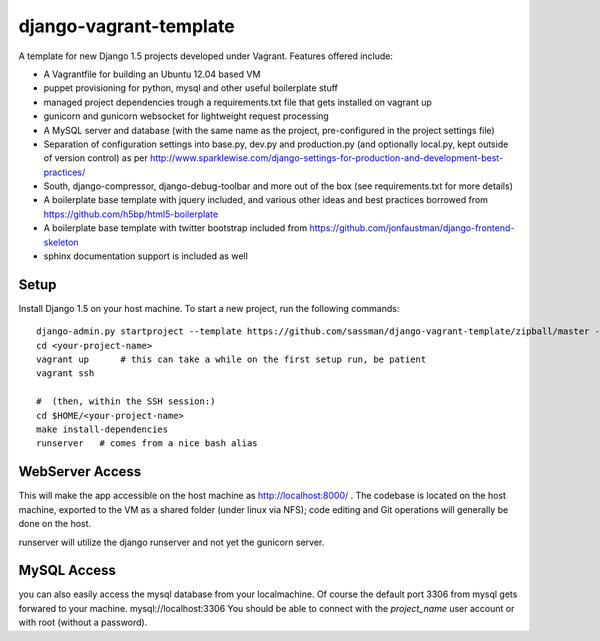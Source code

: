 django-vagrant-template
=======================

A template for new Django 1.5 projects developed under Vagrant. Features offered include:

* A Vagrantfile for building an Ubuntu 12.04 based VM
* puppet provisioning for python, mysql and other useful boilerplate stuff
* managed project dependencies trough a requirements.txt file that gets installed on vagrant up
* gunicorn and gunicorn websocket for lightweight request processing
* A MySQL server and database (with the same name as the project, pre-configured in the project settings file)
* Separation of configuration settings into base.py, dev.py and production.py (and optionally local.py, kept outside
  of version control) as per http://www.sparklewise.com/django-settings-for-production-and-development-best-practices/
* South, django-compressor, django-debug-toolbar and more out of the box (see requirements.txt for more details)
* A boilerplate base template with jquery included, and various other ideas and best practices borrowed from https://github.com/h5bp/html5-boilerplate
* A boilerplate base template with twitter bootstrap included from https://github.com/jonfaustman/django-frontend-skeleton
* sphinx documentation support is included as well

Setup
-----
Install Django 1.5 on your host machine. To start a new project, run the following commands:

::

    django-admin.py startproject --template https://github.com/sassman/django-vagrant-template/zipball/master --name=Vagrantfile <your-project-name>
    cd <your-project-name>
    vagrant up      # this can take a while on the first setup run, be patient
    vagrant ssh

    #  (then, within the SSH session:)
    cd $HOME/<your-project-name>
    make install-dependencies
    runserver   # comes from a nice bash alias


WebServer Access
----------------

This will make the app accessible on the host machine as http://localhost:8000/ . The codebase is located on the host
machine, exported to the VM as a shared folder (under linux via NFS); code editing and Git operations will generally be done on the host.

runserver will utilize the django runserver and not yet the gunicorn server.


MySQL Access
------------

you can also easily access the mysql database from your localmachine. Of course the default port 3306 from mysql gets forwared to your machine. mysql://localhost:3306
You should be able to connect with the `project_name` user account or with root (without a password).

